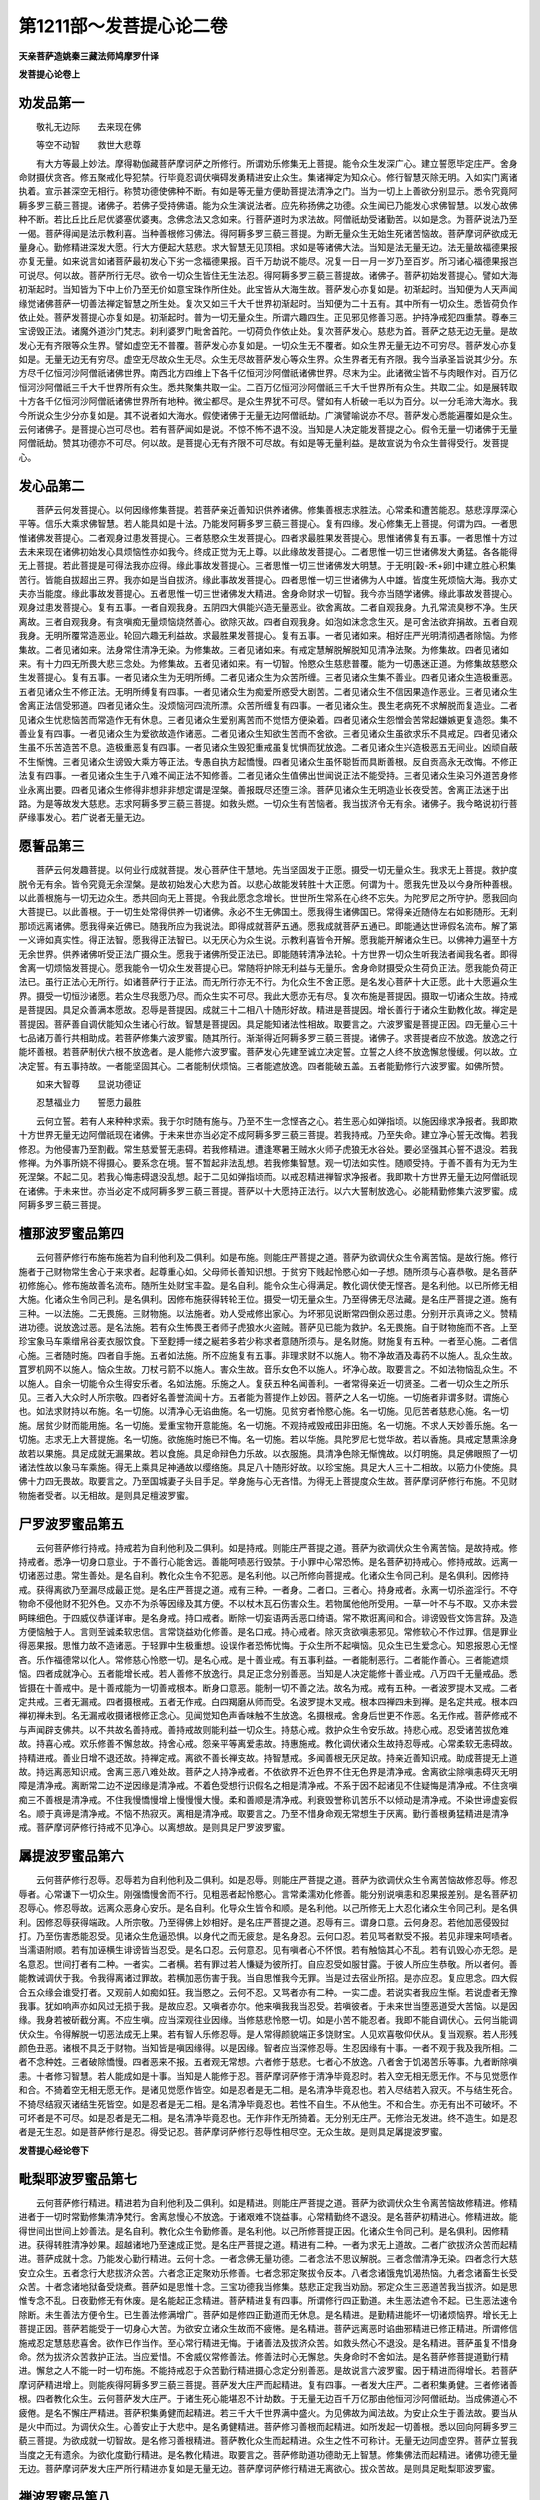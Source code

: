 第1211部～发菩提心论二卷
============================

**天亲菩萨造姚秦三藏法师鸠摩罗什译**

**发菩提心论卷上**

劝发品第一
----------

　　敬礼无边际　　去来现在佛

　　等空不动智　　救世大悲尊

　　有大方等最上妙法。摩得勒伽藏菩萨摩诃萨之所修行。所谓劝乐修集无上菩提。能令众生发深广心。建立誓愿毕定庄严。舍身命财摄伏贪吝。修五聚戒化导犯禁。行毕竟忍调伏嗔碍发勇精进安止众生。集诸禅定为知众心。修行智慧灭除无明。入如实门离诸执着。宣示甚深空无相行。称赞功德使佛种不断。有如是等无量方便助菩提法清净之门。当为一切上上善欲分别显示。悉令究竟阿耨多罗三藐三菩提。诸佛子。若佛子受持佛语。能为众生演说法者。应先称扬佛之功德。众生闻已乃能发心求佛智慧。以发心故佛种不断。若比丘比丘尼优婆塞优婆夷。念佛念法又念如来。行菩萨道时为求法故。阿僧祇劫受诸勤苦。以如是念。为菩萨说法乃至一偈。菩萨得闻是法示教利喜。当种善根修习佛法。得阿耨多罗三藐三菩提。为断无量众生无始生死诸苦恼故。菩萨摩诃萨欲成无量身心。勤修精进深发大愿。行大方便起大慈悲。求大智慧无见顶相。求如是等诸佛大法。当知是法无量无边。法无量故福德果报亦复无量。如来说言如诸菩萨最初发心下劣一念福德果报。百千万劫说不能尽。况复一日一月一岁乃至百岁。所习诸心福德果报岂可说尽。何以故。菩萨所行无尽。欲令一切众生皆住无生法忍。得阿耨多罗三藐三菩提故。诸佛子。菩萨初始发菩提心。譬如大海初渐起时。当知皆为下中上价乃至无价如意宝珠作所住处。此宝皆从大海生故。菩萨发心亦复如是。初渐起时。当知便为人天声闻缘觉诸佛菩萨一切善法禅定智慧之所生处。复次又如三千大千世界初渐起时。当知便为二十五有。其中所有一切众生。悉皆荷负作依止处。菩萨发菩提心亦复如是。初渐起时。普为一切无量众生。所谓六趣四生。正见邪见修善习恶。护持净戒犯四重禁。尊奉三宝谤毁正法。诸魔外道沙门梵志。刹利婆罗门毗舍首陀。一切荷负作依止处。复次菩萨发心。慈悲为首。菩萨之慈无边无量。是故发心无有齐限等众生界。譬如虚空无不普覆。菩萨发心亦复如是。一切众生无不覆者。如众生界无量无边不可穷尽。菩萨发心亦复如是。无量无边无有穷尽。虚空无尽故众生无尽。众生无尽故菩萨发心等众生界。众生界者无有齐限。我今当承圣旨说其少分。东方尽千亿恒河沙阿僧祇诸佛世界。南西北方四维上下各千亿恒河沙阿僧祇诸佛世界。尽末为尘。此诸微尘皆不与肉眼作对。百万亿恒河沙阿僧祇三千大千世界所有众生。悉共聚集共取一尘。二百万亿恒河沙阿僧祇三千大千世界所有众生。共取二尘。如是展转取十方各千亿恒河沙阿僧祇诸佛世界所有地种。微尘都尽。是众生界犹不可尽。譬如有人析破一毛以为百分。以一分毛渧大海水。我今所说众生少分亦复如是。其不说者如大海水。假使诸佛于无量无边阿僧祇劫。广演譬喻说亦不尽。菩萨发心悉能遍覆如是众生。云何诸佛子。是菩提心岂可尽也。若有菩萨闻如是说。不惊不怖不退不没。当知是人决定能发菩提之心。假令无量一切诸佛于无量阿僧祇劫。赞其功德亦不可尽。何以故。是菩提心无有齐限不可尽故。有如是等无量利益。是故宣说为令众生普得受行。发菩提心。

发心品第二
----------

　　菩萨云何发菩提心。以何因缘修集菩提。若菩萨亲近善知识供养诸佛。修集善根志求胜法。心常柔和遭苦能忍。慈悲淳厚深心平等。信乐大乘求佛智慧。若人能具如是十法。乃能发阿耨多罗三藐三菩提心。复有四缘。发心修集无上菩提。何谓为四。一者思惟诸佛发菩提心。二者观身过患发菩提心。三者慈愍众生发菩提心。四者求最胜果发菩提心。思惟诸佛复有五事。一者思惟十方过去未来现在诸佛初始发心具烦恼性亦如我今。终成正觉为无上尊。以此缘故发菩提心。二者思惟一切三世诸佛发大勇猛。各各能得无上菩提。若此菩提是可得法我亦应得。缘此事故发菩提心。三者思惟一切三世诸佛发大明慧。于无明[穀-禾+卵]中建立胜心积集苦行。皆能自拔超出三界。我亦如是当自拔济。缘此事故发菩提心。四者思惟一切三世诸佛为人中雄。皆度生死烦恼大海。我亦丈夫亦当能度。缘此事故发菩提心。五者思惟一切三世诸佛发大精进。舍身命财求一切智。我今亦当随学诸佛。缘此事故发菩提心。观身过患发菩提心。复有五事。一者自观我身。五阴四大俱能兴造无量恶业。欲舍离故。二者自观我身。九孔常流臭秽不净。生厌离故。三者自观我身。有贪嗔痴无量烦恼烧然善心。欲除灭故。四者自观我身。如泡如沫念念生灭。是可舍法欲弃捐故。五者自观我身。无明所覆常造恶业。轮回六趣无利益故。求最胜果发菩提心。复有五事。一者见诸如来。相好庄严光明清彻遇者除恼。为修集故。二者见诸如来。法身常住清净无染。为修集故。三者见诸如来。有戒定慧解脱解脱知见清净法聚。为修集故。四者见诸如来。有十力四无所畏大悲三念处。为修集故。五者见诸如来。有一切智。怜愍众生慈悲普覆。能为一切愚迷正道。为修集故慈愍众生发菩提心。复有五事。一者见诸众生为无明所缚。二者见诸众生为众苦所缠。三者见诸众生集不善业。四者见诸众生造极重恶。五者见诸众生不修正法。无明所缚复有四事。一者见诸众生为痴爱所惑受大剧苦。二者见诸众生不信因果造作恶业。三者见诸众生舍离正法信受邪道。四者见诸众生。没烦恼河四流所漂。众苦所缠复有四事。一者见诸众生。畏生老病死不求解脱而复造业。二者见诸众生忧悲恼苦而常造作无有休息。三者见诸众生爱别离苦而不觉悟方便染着。四者见诸众生怨憎会苦常起嫌嫉更复造怨。集不善业复有四事。一者见诸众生为爱欲故造作诸恶。二者见诸众生知欲生苦而不舍欲。三者见诸众生虽欲求乐不具戒足。四者见诸众生虽不乐苦造苦不息。造极重恶复有四事。一者见诸众生毁犯重戒虽复忧惧而犹放逸。二者见诸众生兴造极恶五无间业。凶顽自蔽不生惭愧。三者见诸众生谤毁大乘方等正法。专愚自执方起憍慢。四者见诸众生虽怀聪哲而具断善根。反自贡高永无改悔。不修正法复有四事。一者见诸众生生于八难不闻正法不知修善。二者见诸众生值佛出世闻说正法不能受持。三者见诸众生染习外道苦身修业永离出要。四者见诸众生修得非想非非想定谓是涅槃。善报既尽还堕三涂。菩萨见诸众生无明造业长夜受苦。舍离正法迷于出路。为是等故发大慈悲。志求阿耨多罗三藐三菩提。如救头燃。一切众生有苦恼者。我当拔济令无有余。诸佛子。我今略说初行菩萨缘事发心。若广说者无量无边。

愿誓品第三
----------

　　菩萨云何发趣菩提。以何业行成就菩提。发心菩萨住干慧地。先当坚固发于正愿。摄受一切无量众生。我求无上菩提。救护度脱令无有余。皆令究竟无余涅槃。是故初始发心大悲为首。以悲心故能发转胜十大正愿。何谓为十。愿我先世及以今身所种善根。以此善根施与一切无边众生。悉共回向无上菩提。令我此愿念念增长。世世所生常系在心终不忘失。为陀罗尼之所守护。愿我回向大菩提已。以此善根。于一切生处常得供养一切诸佛。永必不生无佛国土。愿我得生诸佛国已。常得亲近随侍左右如影随形。无刹那顷远离诸佛。愿我得亲近佛已。随我所应为我说法。即得成就菩萨五通。愿我成就菩萨五通已。即能通达世谛假名流布。解了第一义谛如真实性。得正法智。愿我得正法智已。以无厌心为众生说。示教利喜皆令开解。愿我能开解诸众生已。以佛神力遍至十方无余世界。供养诸佛听受正法广摄众生。愿我于诸佛所受正法已。即能随转清净法轮。十方世界一切众生听我法者闻我名者。即得舍离一切烦恼发菩提心。愿我能令一切众生发菩提心已。常随将护除无利益与无量乐。舍身命财摄受众生荷负正法。愿我能负荷正法已。虽行正法心无所行。如诸菩萨行于正法。而无所行亦无不行。为化众生不舍正愿。是名发心菩萨十大正愿。此十大愿遍众生界。摄受一切恒沙诸愿。若众生尽我愿乃尽。而众生实不可尽。我此大愿亦无有尽。复次布施是菩提因。摄取一切诸众生故。持戒是菩提因。具足众善满本愿故。忍辱是菩提因。成就三十二相八十随形好故。精进是菩提因。增长善行于诸众生勤教化故。禅定是菩提因。菩萨善自调伏能知众生诸心行故。智慧是菩提因。具足能知诸法性相故。取要言之。六波罗蜜是菩提正因。四无量心三十七品诸万善行共相助成。若菩萨修集六波罗蜜。随其所行。渐渐得近阿耨多罗三藐三菩提。诸佛子。求菩提者应不放逸。放逸之行能坏善根。若菩萨制伏六根不放逸者。是人能修六波罗蜜。菩萨发心先建至诚立决定誓。立誓之人终不放逸懈怠慢缓。何以故。立决定誓。有五事持故。一者能坚固其心。二者能制伏烦恼。三者能遮放逸。四者能破五盖。五者能勤修行六波罗蜜。如佛所赞。

　　如来大智尊　　显说功德证

　　忍慧福业力　　誓愿力最胜

　　云何立誓。若有人来种种求索。我于尔时随有施与。乃至不生一念悭吝之心。若生恶心如弹指顷。以施因缘求净报者。我即欺十方世界无量无边阿僧祇现在诸佛。于未来世亦当必定不成阿耨多罗三藐三菩提。若我持戒。乃至失命。建立净心誓无改悔。若我修忍。为他侵害乃至割截。常生慈爱誓无恚碍。若我修精进。遭逢寒暑王贼水火师子虎狼无水谷处。要必坚强其心誓不退没。若我修禅。为外事所娆不得摄心。要系念在境。誓不暂起非法乱想。若我修集智慧。观一切法如实性。随顺受持。于善不善有为无为生死涅槃。不起二见。若我心悔恚碍退没乱想。起于二见如弹指顷而。以戒忍精进禅智求净报者。我即欺十方世界无量无边阿僧祇现在诸佛。于未来世。亦当必定不成阿耨多罗三藐三菩提。菩萨以十大愿持正法行。以六大誓制放逸心。必能精勤修集六波罗蜜。成阿耨多罗三藐三菩提。

檀那波罗蜜品第四
----------------

　　云何菩萨修行布施布施若为自利他利及二俱利。如是布施。则能庄严菩提之道。菩萨为欲调伏众生令离苦恼。是故行施。修行施者于己财物常生舍心于来求者。起尊重心如。父母师长善知识想。于贫穷下贱起怜愍心如一子想。随所须与心喜恭敬。是名菩萨初修施心。修布施故善名流布。随所生处财宝丰盈。是名自利。能令众生心得满足。教化调伏使无悭吝。是名利他。以已所修无相大施。化诸众生令同己利。是名俱利。因修布施获得转轮王位。摄受一切无量众生。乃至得佛无尽法藏。是名庄严菩提之道。施有三种。一以法施。二无畏施。三财物施。以法施者。劝人受戒修出家心。为坏邪见说断常四倒众恶过患。分别开示真谛之义。赞精进功德。说放逸过恶。是名法施。若有众生怖畏王者师子虎狼水火盗贼。菩萨见已能为救护。名无畏施。自于财物施而不吝。上至珍宝象马车乘缯帛谷麦衣服饮食。下至麨搏一缕之綖若多若少称求者意随所须与。是名财施。财施复有五种。一者至心施。二者信心施。三者随时施。四者自手施。五者如法施。所不应施复有五事。非理求财不以施人。物不净故酒及毒药不以施人。乱众生故。罝罗机网不以施人。恼众生故。刀杖弓箭不以施人。害众生故。音乐女色不以施人。坏净心故。取要言之。不如法物恼乱众生。不以施人。自余一切能令众生得安乐者。名如法施。乐施之人。复获五种名闻善利。一者常得亲近一切贤圣。二者一切众生之所乐见。三者入大众时人所宗敬。四者好名善誉流闻十方。五者能为菩提作上妙因。菩萨之人名一切施。一切施者非谓多财。谓施心也。如法求财持以布施。名一切施。以清净心无谄曲施。名一切施。见贫穷者怜愍心施。名一切施。见厄苦者慈悲心施。名一切施。居贫少财而能用施。名一切施。爱重宝物开意能施。名一切施。不观持戒毁戒田非田施。名一切施。不求人天妙善乐施。名一切施。志求无上大菩提施。名一切施。欲施施时施已不悔。名一切施。若以华施。具陀罗尼七觉华故。若以香施。具戒定慧熏涂身故若以果施。具足成就无漏果故。若以食施。具足命辩色力乐故。以衣服施。具清净色除无惭愧故。以灯明施。具足佛眼照了一切诸法性故以象马车乘施。得无上乘具足神通故以缨络施。具足八十随形好故。以珍宝施。具足大人三十二相故。以筋力仆使施。具佛十力四无畏故。取要言之。乃至国城妻子头目手足。举身施与心无吝惜。为得无上菩提度众生故。菩萨摩诃萨修行布施。不见财物施者受者。以无相故。是则具足檀波罗蜜。

尸罗波罗蜜品第五
----------------

　　云何菩萨修行持戒。持戒若为自利他利及二俱利。如是持戒。则能庄严菩提之道。菩萨为欲调伏众生令离苦恼。是故持戒。修持戒者。悉净一切身口意业。于不善行心能舍远。善能呵啧恶行毁禁。于小罪中心常恐怖。是名菩萨初持戒心。修持戒故。远离一切诸恶过患。常生善处。是名自利。教化众生令不犯恶。是名利他。以己所修向菩提戒。化诸众生令同己利。是名俱利。因修持戒。获得离欲乃至漏尽成最正觉。是名庄严菩提之道。戒有三种。一者身。二者口。三者心。持身戒者。永离一切杀盗淫行。不夺物命不侵他财不犯外色。又亦不为杀等因缘及其方便。不以杖木瓦石伤害众生。若物属他他所受用。一草一叶不与不取。又亦未尝眄睐细色。于四威仪恭谨详审。是名身戒。持口戒者。断除一切妄语两舌恶口绮语。常不欺诳离间和合。诽谤毁呰文饰言辞。及造方便恼触于人。言则至诚柔软忠信。言常饶益劝化修善。是名口戒。持心戒者。除灭贪欲嗔恚邪见。常修软心不作过罪。信是罪业得恶果报。思惟力故不造诸恶。于轻罪中生极重想。设误作者恐怖忧悔。于众生所不起嗔恼。见众生已生爱念心。知恩报恩心无悭吝。乐作福德常以化人。常修慈心怜愍一切。是名心戒。是十善业戒。有五事利益。一者能制恶行。二者能作善心。三者能遮烦恼。四者成就净心。五者能增长戒。若人善修不放逸行。具足正念分别善恶。当知是人决定能修十善业戒。八万四千无量戒品。悉皆摄在十善戒中。是十善戒能为一切善戒根本。断身口意恶。能制一切不善之法。故名为戒。戒有五种。一者波罗提木叉戒。二者定共戒。三者无漏戒。四者摄根戒。五者无作戒。白四羯磨从师而受。名波罗提木叉戒。根本四禅四未到禅。是名定共戒。根本四禅初禅未到。名无漏戒收摄诸根修正念心。见闻觉知色声香味触不生放逸。名摄根戒。舍身后世更不作恶。名无作戒。菩萨修戒不与声闻辟支佛共。以不共故名善持戒。善持戒故则能利益一切众生。持慈心戒。救护众生令安乐故。持悲心戒。忍受诸苦拔危难故。持喜心戒。欢乐修善不懈怠故。持舍心戒。怨亲平等离爱恚故。持惠施戒。教化调伏诸众生故持忍辱戒。心常柔软无恚碍故。持精进戒。善业日增不退还故。持禅定戒。离欲不善长禅支故。持智慧戒。多闻善根无厌足故。持亲近善知识戒。助成菩提无上道故。持远离恶知识戒。舍离三恶八难处故。菩萨之人持净戒者。不依欲界不近色界不住无色界是清净戒。舍离欲尘除嗔恚碍灭无明障是清净戒。离断常二边不逆因缘是清净戒。不着色受想行识假名之相是清净戒。不系于因不起诸见不住疑悔是清净戒。不住贪嗔痴三不善根是清净戒。不住我慢憍慢增上慢慢慢大慢。柔和善顺是清净戒。利衰毁誉称讥苦乐不以倾动是清净戒。不染世谛虚妄假名。顺于真谛是清净戒。不恼不热寂灭。离相是清净戒。取要言之。乃至不惜身命观无常想生于厌离。勤行善根勇猛精进是清净戒。菩萨摩诃萨修行持戒不见净心。以离想故。是则具足尸罗波罗蜜。

羼提波罗蜜品第六
----------------

　　云何菩萨修行忍辱。忍辱若为自利他利及二俱利。如是忍辱。则能庄严菩提之道。菩萨为欲调伏众生令离苦恼故修忍辱。修忍辱者。心常谦下一切众生。刚强憍慢舍而不行。见粗恶者起怜愍心。言常柔濡劝化修善。能分别说嗔恚和忍果报差别。是名菩萨初忍辱心。修忍辱故。远离众恶身心安乐。是名自利。化导众生皆令和顺。是名利他。以己所修无上大忍化诸众生令同己利。是名俱利。因修忍辱获得端政。人所宗敬。乃至得佛上妙相好。是名庄严菩提之道。忍辱有三。谓身口意。云何身忍。若他加恶侵毁挝打。乃至伤害悉能忍受。见诸众生危逼恐惧。以身代之而无疲怠。是名身忍。云何口忍。若见骂者默受不报。若见非理来呵啧者。当濡语附顺。若有加诬横生诽谤皆当忍受。是名口忍。云何意忍。见有嗔者心不怀恨。若有触恼其心不乱。若有讥毁心亦无怨。是名意忍。世间打者有二种。一者实。二者横。若有罪过若人慊疑为彼所打。自应忍受如服甘露。于彼人所应生恭敬。所以者何。善能教诫调伏于我。令我得离诸过罪故。若横加恶伤害于我。当自思惟我今无罪。当是过去宿业所招。是亦应忍。复应思念。四大假合五众缘会谁受打者。又观前人如痴如狂。我当愍之。云何不忍。又骂者亦有二种。一实二虚。若说实者我应生惭。若说虚者无豫我事。犹如响声亦如风过无损于我。是故应忍。又嗔者亦尔。他来嗔我我当忍受。若嗔彼者。于未来世当堕恶道受大苦恼。以是因缘。我身若被斫截分离。不应生嗔。应当深观往业因缘。当修慈悲怜愍一切。如是小苦不能忍者。我即不能自调伏心。云何当能调伏众生。令得解脱一切恶法成无上果。若有智人乐修忍辱。是人常得颜貌端正多饶财宝。人见欢喜敬仰伏从。复当观察。若人形残颜色丑恶。诸根不具乏于财物。当知皆是嗔因缘得。以是因缘。智者应当深修忍辱。生忍因缘有十事。一者不观于我及我所相。二者不念种姓。三者破除憍慢。四者恶来不报。五者观无常想。六者修于慈悲。七者心不放逸。八者舍于饥渴苦乐等事。九者断除嗔恚。十者修习智慧。若人能成如是十事。当知是人能修于忍。菩萨摩诃萨修于清净毕竟忍时。若入空无相无愿无作。不与见觉愿作和合。不猗着空无相无愿无作。是诸见觉愿作皆空。如是忍者是无二相。是名清净毕竟忍也。若入尽结若入寂灭。不与结生死合。不猗尽结寂灭诸结生死皆空。如是忍者是无二相。是名清净毕竟忍也。若性不自生。不从他生。不和合生。亦无有出不可破坏。不可坏者是不可尽。如是忍者是无二相。是名清净毕竟忍也。无作非作无所猗着。无分别无庄严。无修治无发进。终不造生。如是忍者是无生忍。如是菩萨修行是忍。得受记忍。菩萨摩诃萨修行忍辱性相尽空。无众生故。是则具足羼提波罗蜜。

**发菩提心经论卷下**

毗梨耶波罗蜜品第七
------------------

　　云何菩萨修行精进。精进若为自利他利及二俱利。如是精进。则能庄严菩提之道。菩萨为欲调伏众生令离苦恼故修精进。修精进者于一切时常勤修集清净梵行。舍离怠慢心不放逸。于诸艰难不饶益事。心常精勤终不退没。是名菩萨初精进心。修精进故。能得世间出世间上妙善法。是名自利。教化众生令勤修善。是名利他。以己所修菩提正因。化诸众生令同己利。是名俱利。因修精进。获得转胜清净妙果。超越诸地乃至速成正觉。是名庄严菩提之道。精进有二种。一者为求无上道故。二者广欲拔济众苦而起精进。菩萨成就十念。乃能发心勤行精进。云何十念。一者念佛无量功德。二者念法不思议解脱。三者念僧清净无染。四者念行大慈安立众生。五者念行大悲拔济众苦。六者念正定聚劝乐修善。七者念邪定聚拔令反本。八者念诸饿鬼饥渴热恼。九者念诸畜生长受众苦。十者念诸地狱备受烧煮。菩萨如是思惟十念。三宝功德我当修集。慈悲正定我当劝励。邪定众生三恶道苦我当拔济。如是思惟专念不乱。日夜勤修无有休废。是名能起正念精进。菩萨精进复有四事。所谓修行四正勤道。未生恶法遮令不起。已生恶法速令除断。未生善法方便令生。已生善法修满增广。菩萨如是修四正勤道而无休息。是名精进。是勤精进能坏一切诸烦恼界。增长无上菩提正因。菩萨若能受于一切身心大苦。为欲安立诸众生故而不疲惓。是名精进。菩萨远离恶时谄曲邪精进已修正精进。所谓修信施戒忍定慧慈悲喜舍。欲作已作当作。至心常行精进无悔。于诸善法及拔济众苦。如救头然心不退没。是名精进。菩萨虽复不惜身命。然为拔济众苦救护正法。当应爱惜。不舍威仪常修善法。修善法时心无懈怠。失身命时不舍如法。是名菩萨修菩提道勤行精进。懈怠之人不能一时一切布施。不能持戒忍于众苦勤行精进摄心念定分别善恶。是故说言六波罗蜜。因于精进而得增长。若菩萨摩诃萨精进增上。则能疾得阿耨多罗三藐三菩提。菩萨发大庄严而起精进。复有四事。一者发大庄严。二者积集勇健。三者修诸善根。四者教化众生。云何菩萨发大庄严。于诸生死心能堪忍不计劫数。于无量无边百千万亿那由他恒河沙阿僧祇劫。当成佛道心不疲倦。是名不懈庄严精进。菩萨积集勇健而起精进。若三千大千世界满中盛火。为见佛故为闻法故。为安止众生于善法故。要当从是火中而过。为调伏众生。心善安止于大悲中。是名勇健精进。菩萨修习善根而起精进。如所发起一切善根。悉以回向阿耨多罗三藐三菩提。为欲成就一切智故。是名修习善根精进。菩萨教化众生而起精进。众生之性不可称计。无量无边同虚空界。菩萨立誓我当度之无有遗余。为欲化度勤行精进。是名教化精进。取要言之。菩萨修助道功德助无上智慧。修集佛法而起精进。诸佛功德无量无边。菩萨摩诃萨发大庄严所行精进亦复如是无量无边。菩萨摩诃萨修行精进无离欲心。拔众苦故。是则具足毗梨耶波罗蜜。

禅波罗蜜品第八
--------------

　　云何菩萨修习禅定。禅定若为自利他利及二俱利。如是禅定。则能庄严菩提之道。菩萨为欲调伏众生令离苦恼故修禅定。修禅定者。善摄其心。一切乱想不令妄干。行住坐卧系念在前。逆顺观察髑髅顶脊臂肘胸胁髋髀。胫踝安般数息。是名菩萨初修定心。修禅定故。不受众恶心常悦乐。是名自利。教化众生令修正念。是名利他。以己所修清净三昧离恶觉观。化诸众生令同己利。是名俱利。因修禅定。获得八解乃至首楞严金刚三昧。是名庄严菩提之道。禅定由三法生。云何为三。一从闻慧。二从思慧。三从修慧。从是三法渐渐而生一切三昧。云何闻慧。如所闻法心常爱乐。复作是念。无碍解脱等诸佛法。要因多闻而得成就。作是念已。于一切求法时转加精勤。日夜常乐听法无有厌足。是名闻慧。云何思慧。思念观察一切有为法如实相。所谓无常苦空无我不净。念念生灭不久败坏。而诸众生忧悲苦恼憎爱所系。但为贪恚痴火所然。增长后世苦恼大聚。无有实性犹如幻化。见如是已。于一切有为法即生厌离。转加精勤趣佛智慧。思惟如来智慧不可思议不可称量。有大势力无能胜者。能至无畏安隐大城不复转还。能救无量苦恼众生。如是知见佛无量智。见有为法无量苦恼。志愿进求无上大乘。是名思慧。云何修慧。从初骨观乃至阿耨多罗三藐三菩提。皆名修慧。离欲不善法。有觉有观离生喜乐入初禅。灭觉观内清净心一处。无觉无观定生喜乐入二禅。离喜故行舍。心念安慧身受乐。诸贤圣能说能舍。常念受乐入三禅。断苦断乐故。先灭忧喜故。不苦不乐行舍念净入四禅。过一切色相。灭一切有对相。不念一切别异相故。知无边虚空。即入虚空无色定处。过一切虚空相。知无边识。即入无色识定处。过一切识相。知无所有。即入无所有无色定处。过一切无所有处。知非有想非无想。安隐即入无色非有想非无想处。但随顺诸法行故而不乐着。求无上乘成最正觉是名修慧。菩萨从是闻思修慧。精勤摄心。则能成就通明三昧禅那波罗蜜。

　　复次。菩萨修定。复有十法行。不与声闻辟支佛共。何等十。一者修定无有吾我。具足如来诸禅定故。二者修定不味不着。舍离染心不求己乐故。三者修定具诸通业。为知众生诸心行故。四者修定为知众心。度脱一切诸众生故。五者修定行于大悲。断诸众生烦恼结故。六者修定诸禅三昧。善知入出过于三界故。七者修定常得自在。具足一切诸善法故。八者修定其心寂灭。胜于二乘诸禅三昧故。九者修定常入智慧过诸世间到彼岸故。十者修定能兴正法。绍隆三宝使不断绝故。如是定者。不与声闻辟支佛共。复次。为知一切众生烦恼心故。是故修集诸禅定法助成住心。令此禅定住平等心。是名为定。如是等定。则等于空无相无愿无作。空无相无愿无作等者则众生等。众生等者则诸法等。入如是等是名为定。复次。菩萨虽随世行不杂于世。舍世八法灭一切结。远离愦闹乐于独处。菩萨如是修行禅定。心安止住离世所作。复次。菩萨修定。具诸通智方便慧故。云何为通。云何为智。若见色相若闻音声。若知他心若念过去。若能遍至诸佛世界。是名为通。若知色即法性。解了音声心行。性相寂灭三世平等。知诸佛界同虚空相而不证灭尽。是名为智。云何方便。云何为慧。入禅定时生大慈悲不舍誓愿。心如金刚。观诸佛世界。庄严菩提道场。是名方便。其心永寂无我无众生。思惟诸法本性不乱。见诸佛界同于虚空。观所庄严同于寂灭。是名为慧。是名菩萨修行禅定通智方便慧故差别。四事俱行。得近阿耨多罗三藐三菩提。菩萨摩诃萨修行禅定。无余恶心。以不动法故。是则具足禅那波罗蜜。

般若波罗蜜品第九
----------------

　　云何菩萨修习智慧。智慧若为自利他利及二俱利。如是智慧。则能庄严菩提之道。菩萨为欲调伏众生令离苦恼故修智慧。修智慧者。悉学一切世间之事。舍贪嗔痴建立慈心。怜愍饶益一切众生。常念拔济为作将导。能分别说正道邪道及善恶报。是名菩萨初智慧心。修智慧故远离无明。除烦恼障及智慧障。是名自利。教化众生令得调伏。是名利他。以己所修无上菩提。化诸众生令同己利。是名俱利。因修智慧获得初地乃至萨婆若智。是名庄严菩提之道。菩萨修行智慧。有二十心能渐建立。何谓二十。当发善欲亲近善友心。舍离憍慢不放逸心。随顺教诲乐听法心。闻法无厌善思惟心。行四梵行修正智心。观不净行生厌离心。观四真谛十六圣心。观十二因缘修明慧心。闻诸波罗蜜念欲修集心。观无常苦无我寂灭心。观空无相无愿无作心。观阴界入多过患心。降伏烦恼非伴侣心。护诸善法自伴侣心。抑制恶法令除断心。修习正法令增广心。虽修二乘常舍离心。闻菩萨藏乐奉行心。自利利他随顺增进诸善业心。持真实行求一切佛法心。复次。菩萨修行智慧。复有十法善思惟心。不与声闻辟支佛共。何谓为十。思惟分别定慧根本。思惟不舍断常二边。思惟因缘生起诸法。思惟无众生我人寿命。思惟无三世去来住法。思惟无发行而不断因果。思惟法空而殖善不懈。思惟无相而度众生不废。思惟无愿而求菩提不离。思惟无作而现受身不舍。复次。菩萨复有十二善入法门。何谓十二。善入空等三昧而不取证。善入诸禅三昧而不随禅生。善入诸通智而不证无漏法。善入内观法而不证决定。善入观一切众生空寂而不舍大慈。善入观一切众生无我而不舍大悲。善入生诸恶趣而非业故生。善入离欲而不证离欲法。善入舍所欲乐而不舍法乐。善入舍一切戏论诸觉而不舍方便诸观。善入思量有为法多过患而不舍有为。善入无为法清净远离而不住无为。菩萨能修一切善入法门。即能善解三世空无所有。若作是观。观三世空智慧力故。若于三世诸佛所种无量功德。悉以回向无上菩提。是名菩萨善观三世方便。复次。虽见过去尽法不至未来。而常修善精进不懈。观未来法虽无生出。不舍精进愿向菩提。观现在法虽念念灭。其心不忘发趣菩提。是名菩萨观三世方便。过去已灭未来未至现在不住。虽如是观心心数法生灭散坏。而常不舍聚集善根助菩提法。是名菩萨观三世方便。复次。菩萨观一切善不善我无。我实不实空不空。世谛真谛正定邪定。有为无为有漏无漏。黑法白法生死涅槃。如法界性一相无相此中无法可名无相。亦无有法以为无相。是则名为一切法印不可坏印。于是印中亦无印相。是名真实智慧方便般若波罗蜜。发菩提心菩萨摩诃萨。应如是学。应如是行。如是行者即近阿耨多罗三藐三菩提。菩萨摩诃萨修行智慧心无所行。法性净故。是则具足般若波罗蜜。

如实法门品第十
--------------

　　若善男子善女人。修习六波罗蜜。求阿耨多罗三藐三菩提者。应离七法。何等为七。一者离恶知识。恶知识者。所谓教人舍离上信上欲上精进集众杂行。二者离于女色。贪着嗜欲。狎习世人而与执事。三者离于恶觉。自观形容贪惜爱重。染着守护谓可久保。四者离于嗔恚暴慢嫉忌。兴起诤讼坏乱善心。五者离于放逸憍慢懈怠。自恃小善轻蔑于人。六者离于外道书论及世俗文颂绮饰言辞。非佛所说不应赞诵。七者不应亲近邪见恶见。如是七法所应远离。如来说言。不见更有余法深障佛道。如此七法是故菩萨应当远离。若欲疾得无上菩提。当修七法。何谓为七。一者菩萨当亲近善知识。善知识者。所谓诸佛及诸菩萨若声闻人。能令菩萨住深法藏诸波罗蜜。亦是菩萨善知识也。二者菩萨应当亲近出家。亦当亲近阿兰若法。离于女色及诸嗜欲。不与世人而共从事。三者菩萨应当自观。形如粪土但盛臭秽。风寒热血无可贪着。日当就死宜思厌离精勤修道。四者菩萨应当常行和忍恭敬柔顺。亦劝化他人令住忍中。五者菩萨应当修集精进常生惭愧。敬奉师长怜愍穷下。见厄苦者以身代之。六者菩萨应当修习方等大乘诸菩萨藏。佛所赞法受持读诵。七者菩萨应当亲近修习第一义谛。所谓实相一相无相。若诸菩萨欲疾逮得无上菩提。应当亲近如是七法。复次。若人发菩提心。以有所得故于无量阿僧祇劫。修集慈悲喜舍布施持戒忍辱精进禅定智慧。当知是人不离生死不向菩提。何以故。有所得心及诸得见。阴界入见我见人见众生见寿命见。慈悲喜舍施戒忍进定智等见。取要言之。佛法僧见及涅槃见。如是有所得见即是执着心。执著者。是名邪见。所以者何。邪见之人轮转三界永离出要。是执著者亦复如是。永离出要。终不能得阿耨多罗三藐三菩提。若人发菩提心。应当观察是心空相。何等是心。云何空相。心名意识。即是识阴意入意界。心空相者。心无心相亦无作者。何以故。是心相空无有作者。无使作者。若无作者则无作相。若菩萨解了如是法者。于一切法即无执着。无执着故于诸善恶解无果报。于所习慈了无有我。于所习悲了无众生。于所习喜了无有命。于所习舍了无有人。虽行布施不见施物。虽行持戒不见净心。虽行忍辱不见众生。虽行精进无离欲心。虽行禅学无除恶心。虽行智慧心无所行。于一切缘皆是智慧。而不着智慧。不得智慧。不见智慧。行者如是修行智慧。而无所修亦无不修。为化众生现行六度而内清净。行者如是善修其心。于一念顷所种善根。福德果报无量无边。百千万亿阿僧祇劫不可穷尽。自然得近阿耨多罗三藐三菩提。

空无相品第十一
--------------

　　往昔一时佛在迦兰陀竹林。与诸大众无量集会。尔时世尊斑宣正法。告诸大众。如来所说诸法无性空无所有。一切世间所难信解。何以故。色无缚无解。受想行识无缚无解。色无相离诸相。受想行识无相离诸相。色无念离诸念。受想行识无念离诸念。眼色耳声鼻香舌味身触意法亦复如是。无取无舍无垢无净。无去无来无向无背。无闇无明无痴无慧。非此岸非彼岸非中流。是名无缚。无缚故空。空名无相。无相亦空。是名为空。空名无念。无念亦空。是名为空。空念亦空。是名为空。空中无善无恶。乃至亦无空相。是故名空。菩萨若如是知阴界入性。即不取着。是名法忍。菩萨如是忍故。得授记忍。诸佛子。譬如菩萨仰书虚空。悉写如来十二部经。经无量劫佛法已灭。求法之人无所见闻。众生颠倒造恶无边复有他方净智慧人。怜愍众生广求佛法。行到于此见空中字。文画分明即便识之。读诵受持如所说行。广演分别利益众生。此书空者识空字人可思议不。而得宣传修习受持。引导众生令离系缚。诸佛子。如来说言。过去世时求菩提道。得值三十三亿九万八千诸佛。尔时皆为转轮圣王。以一切乐具。供养诸佛及弟子众。以有所得故不得授记。于后复值八万四千亿九万辟支佛。亦以四事尽形供养。过是以后。复值六百二十万一千二百六十一佛。尔时皆为转轮圣王。以一切乐具尽形供养。诸佛灭后起七宝塔供养舍利。后佛出世奉迎劝请转正法轮。供养如是百千万亿诸佛。是诸如来皆于空法中说诸法相。以有所得故亦不得授记。如是展转乃至得值燃灯佛兴。见佛闻法即得一切无生法忍。得是忍已乃得授记。然灯如来于空法中说诸法相。度脱无量百千众生。而无所说亦无所度。牟尼世尊兴出于世。于空法中说有文字。示教利喜普得受行。而无所示亦无受行。当如是法性相尽空。书者亦空识者亦空。说者亦空解者亦空。从本来空未来亦空现在亦空。而诸菩萨积集万善方便力故。精勤不懈功德成满。得阿耨多罗三藐三菩提。此实甚难不可思议。于无法中说诸法相。于无得中说有得法。如此之事诸佛境界。以无量智乃可得解。非是思量所能得知。新发意菩萨诚心敬仰爱乐菩提。信佛语故渐能得入。云何为信。信观四谛。除诸烦恼妄见结缚得阿罗汉。信观十二因缘。灭除无明生起诸行得辟支佛。信修四无量心六波罗蜜得阿耨多罗三藐三菩提。是名信忍。众生于无始生死取相执着不见法性。当先观察自身五阴假名众生。是中无我无有众生。何以故。若有我者我应自在。而诸众生常为生老病死之所侵害不得自在。当知无我。无我即无作者。无作者亦无受者。法性清净如实常住。如是观察未能究竟。是名顺忍。菩萨修信顺忍已。不久当成最上法忍。

功德持品第十二
--------------

　　菩萨具足修无相心。而心未曾住于作业。是菩萨于诸业相知而故作。为修善根求菩提故不舍有为。为诸众生修大悲故不住无为。为一切佛真妙智故不舍生死。为度无边众生令无余故不住涅槃。是名菩萨摩诃萨深心求阿耨多罗三藐三菩提。诸佛子。菩萨成就十法。终不退失无上菩提。何谓为十。一者菩萨深发无上菩提之心。教化众生亦令发心。二者常乐见佛以己所珍奉施供养深种善根。三者为求法故以尊敬心供养法师听法无厌。四者若见比丘僧坏为二部。互起诤讼共相过恶。勤求方便令其和合。五者若见国土邪恶增上佛法欲坏。能读诵说乃至一偈令法不绝。专心护法不惜身命。六者见诸众生恐畏苦恼。为作救护施以无畏。七者发勤修行求如是等方等大乘甚深经法诸菩萨藏。八者得是法已受持读诵。如所说行如所说住。九者自住于法。亦能劝导令多众生入是法中。十者入法中已能为解说。示教利喜开悟众生。菩萨成就如是十法。于无上菩提终不退失。菩萨应当如是修行此经。如是经典不可思议。所谓能生一切大慈悲种。是经能开悟引导具缚众生令其发心。是经能为向菩提者而作生因。是经能成一切菩萨无动之行。是经能为过去未来现在诸佛之所护念。若有善男子善女人。欲勤修集无上菩提。当广宣流布如是经典。于阎浮提使不断绝。令无量无边众生得闻是经。若有善男子善女人闻是经者。是诸人等悉得猛利不可思议大智慧聚。不可称量福德果报。所以者何。是经能开无量清净慧眼。能令佛种相续不断。能救无量苦恼众生。能照一切无明痴闇。能破四魔及诸魔业。能坏一切外道邪见。能灭一切烦恼大火。能消因缘生起诸行。能断悭贪破戒嗔恚懈怠乱意愚痴六极重病能除业障报障法障烦恼障诸见障无明障智障习障。取要言之。此经能令一切恶法消灭无余。能令一切善法炽然增长。若有善男子善女人。闻是经已。欢喜爱乐生希有心。当知是人已曾供养无量诸佛深种善根。所以者何。此经是三世诸佛之所履行。是故行者得闻是经。当自庆幸获大善利。若有书写读诵此经。当知此人所获福报无量无边。所以者何。此经所缘无边故。兴发无量大誓愿故。摄受一切诸众生故。庄严无上大菩提故。所获福报亦复如是无有限量。若能解其义趣如说修行。一切诸佛于阿僧祇劫。以无尽智说其福报。亦不能尽。若有法师说是经处。当知是中便应起塔。何以故。是真实正法所出生处故。是经随在国土城邑聚落寺庙精舍。当知是中即有法身。若人供养香花伎乐悬缯幡盖歌呗赞叹合掌恭敬。当知是人已绍佛种。况复具足受持经者。是诸人等成就功德智慧庄严。于未来世当得授记。决定当成阿耨多罗三藐三菩提。
